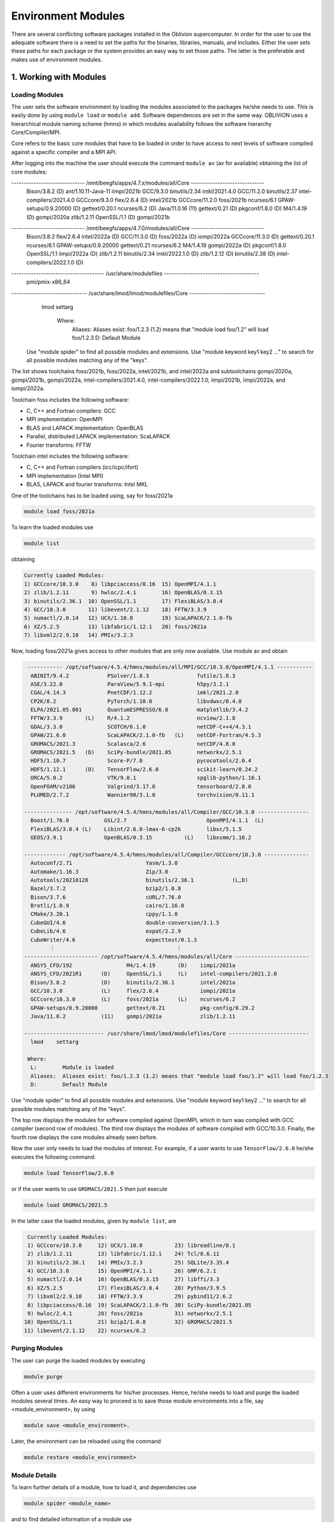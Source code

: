Environment Modules
===================

There are several conflicting software packages installed in the Oblivion supercomputer. In order for the user to use the adequate software there is a need to set the paths for the binaries, libraries, manuals, and includes. Either the user sets these paths for each package or the system provides an easy way to set those paths. The latter is the preferable and makes use of environment modules. 


1. Working with Modules
-----------------------

Loading Modules
~~~~~~~~~~~~~~~

The user sets the software environment by loading the modules associated to the packages he/she needs to use. This is easily done by using ``module load`` or ``module add``. Software dependences are set in the same way. OBLIVION uses a hierarchical module naming scheme (hmns) in which modules availability follows the software hierarchy Core/Compiler/MPI.

Core refers to the basic core modules that have to be loaded in order to have access to next levels of software compiled against a specific compiler and a MPI API.

After logging into the machine the user should execute the command ``module av`` (av for available) obtaining the list of core modules:

.. code-block:: julia

------------------------------ /mnt/beegfs/apps/4.7.x/modules/all/Core ------------------------------
   Bison/3.8.2           (D)     ant/1.10.11-Java-11        iimpi/2021b
   GCC/9.3.0                     binutils/2.34              imkl/2021.4.0
   GCC/11.2.0                    binutils/2.37              intel-compilers/2021.4.0
   GCCcore/9.3.0                 flex/2.6.4          (D)    intel/2021b
   GCCcore/11.2.0                foss/2021b                 ncurses/6.1
   GPAW-setups/0.9.20000 (D)     gettext/0.20.1             ncurses/6.2              (D)
   Java/11.0.16          (11)    gettext/0.21        (D)    pkgconf/1.8.0            (D)
   M4/1.4.19             (D)     gompi/2020a                zlib/1.2.11
   OpenSSL/1.1           (D)     gompi/2021b

------------------------------ /mnt/beegfs/apps/4.7.0/modules/all/Core ------------------------------
   Bison/3.8.2                  flex/2.6.4                      intel/2022a   (D)
   GCC/11.3.0            (D)    foss/2022a               (D)    iompi/2022a
   GCCcore/11.3.0        (D)    gettext/0.20.1                  ncurses/6.1
   GPAW-setups/0.9.20000        gettext/0.21                    ncurses/6.2
   M4/1.4.19                    gompi/2022a              (D)    pkgconf/1.8.0
   OpenSSL/1.1                  iimpi/2022a              (D)    zlib/1.2.11
   binutils/2.34                imkl/2022.1.0            (D)    zlib/1.2.12   (D)
   binutils/2.38         (D)    intel-compilers/2022.1.0 (D)

-------------------------------------- /usr/share/modulefiles ---------------------------------------
   pmi/pmix-x86_64

------------------------------- /usr/share/lmod/lmod/modulefiles/Core -------------------------------
   lmod    settarg

    Where:
     Aliases:  Aliases exist: foo/1.2.3 (1.2) means that "module load foo/1.2" will load foo/1.2.3
     D:        Default Module

  Use "module spider" to find all possible modules and extensions.
  Use "module keyword key1 key2 ..." to search for all possible modules matching any of the "keys".


The list shows toolchains foss/2021b, foss/2022a, intel/2021b, and intel/2022a and subtoolchains gompi/2020a, gompi/2021b, gompi/2022a, intel-compilers/2021.4.0, intel-compilers/2022.1.0, iimpi/2021b, iimpi/2022a, and iompi/2022a.

Toolchain foss includes the following software:

- C, C++ and Fortran compilers: GCC
- MPI implementation: OpenMPI
- BLAS and LAPACK implementation: OpenBLAS
- Parallel, distributed LAPACK implementation: ScaLAPACK
- Fourier transforms: FFTW

Toolchain intel includes the following software:

- C, C++ and Fortran compilers (icc/icpc/ifort)
- MPI implementation (Intel MPI)
- BLAS, LAPACK and fourier transforms: Intel MKL

One of the toolchains has to be loaded using, say for foss/2021a

.. code-block:: julia

  module load foss/2021a

To learn the loaded modules use

.. code-block:: julia

  module list

obtaining

.. code-block:: julia

  Currently Loaded Modules:
  1) GCCcore/10.3.0    8) libpciaccess/0.16  15) OpenMPI/4.1.1
  2) zlib/1.2.11       9) hwloc/2.4.1        16) OpenBLAS/0.3.15
  3) binutils/2.36.1  10) OpenSSL/1.1        17) FlexiBLAS/3.0.4
  4) GCC/10.3.0       11) libevent/2.1.12    18) FFTW/3.3.9
  5) numactl/2.0.14   12) UCX/1.10.0         19) ScaLAPACK/2.1.0-fb
  6) XZ/5.2.5         13) libfabric/1.12.1   20) foss/2021a
  7) libxml2/2.9.10   14) PMIx/3.2.3

Now, loading foss/2021a gives access to other modules that are only now available. Use module av and obtain

.. code-block:: julia

  ----------- /opt/software/4.5.4/hmns/modules/all/MPI/GCC/10.3.0/OpenMPI/4.1.1 -----------
   ABINIT/9.4.2            PSolver/1.8.3               futile/1.8.3
   ASE/3.22.0              ParaView/5.9.1-mpi          h5py/3.2.1
   CGAL/4.14.3             PnetCDF/1.12.2              imkl/2021.2.0
   CP2K/8.2                PyTorch/1.10.0              libvdwxc/0.4.0
   ELPA/2021.05.001        QuantumESPRESSO/6.8         matplotlib/3.4.2
   FFTW/3.3.9       (L)    R/4.1.2                     ncview/2.1.8
   GDAL/3.3.0              SCOTCH/6.1.0                netCDF-C++4/4.3.1
   GPAW/21.6.0             ScaLAPACK/2.1.0-fb   (L)    netCDF-Fortran/4.5.3
   GROMACS/2021.3          Scalasca/2.6                netCDF/4.8.0
   GROMACS/2021.5   (D)    SciPy-bundle/2021.05        networkx/2.5.1
   HDF5/1.10.7             Score-P/7.0                 pycocotools/2.0.4
   HDF5/1.12.1      (D)    TensorFlow/2.6.0            scikit-learn/0.24.2
   ORCA/5.0.2              VTK/9.0.1                   spglib-python/1.16.1
   OpenFOAM/v2106          Valgrind/3.17.0             tensorboard/2.8.0
   PLUMED/2.7.2            Wannier90/3.1.0             torchvision/0.11.1

 --------------- /opt/software/4.5.4/hmns/modules/all/Compiler/GCC/10.3.0 ----------------
   Boost/1.76.0           GSL/2.7                         OpenMPI/4.1.1  (L)
   FlexiBLAS/3.0.4 (L)    Libint/2.6.0-lmax-6-cp2k        libxc/5.1.5
   GEOS/3.9.1             OpenBLAS/0.3.15          (L)    libxsmm/1.16.2

 ------------- /opt/software/4.5.4/hmns/modules/all/Compiler/GCCcore/10.3.0 --------------
   Autoconf/2.71                       Yasm/1.3.0
   Automake/1.16.3                     Zip/3.0
   Autotools/20210128                  binutils/2.36.1            (L,D)
   Bazel/3.7.2                         bzip2/1.0.8
   Bison/3.7.6                         cURL/7.76.0
   Brotli/1.0.9                        cairo/1.16.0
   CMake/3.20.1                        cppy/1.1.0
   CubeGUI/4.6                         double-conversion/3.1.5
   CubeLib/4.6                         expat/2.2.9
   CubeWriter/4.6                      expecttest/0.1.3
         ⋮                                      ⋮
 ----------------------- /opt/software/4.5.4/hmns/modules/all/Core -----------------------
   ANSYS_CFD/192                 M4/1.4.19       (D)    iimpi/2021a
   ANSYS_CFD/2021R1      (D)     OpenSSL/1.1     (L)    intel-compilers/2021.2.0
   Bison/3.8.2           (D)     binutils/2.36.1        intel/2021a
   GCC/10.3.0            (L)     flex/2.6.4             iompi/2021a
   GCCcore/10.3.0        (L)     foss/2021a      (L)    ncurses/6.2
   GPAW-setups/0.9.20000         gettext/0.21           pkg-config/0.29.2
   Java/11.0.2           (11)    gompi/2021a            zlib/1.2.11

 ------------------------- /usr/share/lmod/lmod/modulefiles/Core -------------------------
   lmod    settarg

  Where:
   L:        Module is loaded
   Aliases:  Aliases exist: foo/1.2.3 (1.2) means that "module load foo/1.2" will load foo/1.2.3
   D:        Default Module

Use "module spider" to find all possible modules and extensions.
Use "module keyword key1 key2 ..." to search for all possible modules matching any of the "keys".


The top row displays the modules for software compiled against OpenMPI, which in turn was compiled with GCC compiler (second row of modules). The third row displays the modules of software compiled with GCC/10.3.0. Finally, the fourth row displays the core modules already seen before.

Now the user only needs to load the modules of interest. For example, if a user wants to use ``TensorFlow/2.6.0`` he/she executes the following command:

.. code-block:: julia

  module load TensorFlow/2.6.0

or if the user wants to use ``GROMACS/2021.5`` then just execute

.. code-block:: julia

  module load GROMACS/2021.5

In the latter case the loaded modules, given by ``module list``, are

.. code-block:: julia

  Currently Loaded Modules:
  1) GCCcore/10.3.0     12) UCX/1.10.0          23) libreadline/8.1
  2) zlib/1.2.11        13) libfabric/1.12.1    24) Tcl/8.6.11
  3) binutils/2.36.1    14) PMIx/3.2.3          25) SQLite/3.35.4
  4) GCC/10.3.0         15) OpenMPI/4.1.1       26) GMP/6.2.1
  5) numactl/2.0.14     16) OpenBLAS/0.3.15     27) libffi/3.3
  6) XZ/5.2.5           17) FlexiBLAS/3.0.4     28) Python/3.9.5
  7) libxml2/2.9.10     18) FFTW/3.3.9          29) pybind11/2.6.2
  8) libpciaccess/0.16  19) ScaLAPACK/2.1.0-fb  30) SciPy-bundle/2021.05
  9) hwloc/2.4.1        20) foss/2021a          31) networkx/2.5.1
 10) OpenSSL/1.1        21) bzip2/1.0.8         32) GROMACS/2021.5
 11) libevent/2.1.12    22) ncurses/6.2


Purging Modules
~~~~~~~~~~~~~~~

The user can purge the loaded modules by executing 

.. code-block:: julia
  
  module purge
  
Often a user uses different environments for his/her processes. Hence, he/she needs to load and purge the loaded modules several times. An easy way to proceed is to save those module environments into a file, say <module_environment>, by using 

.. code-block:: julia

  module save <module_environment>. 
  
Later, the environment can be reloaded using the command 

.. code-block:: julia

  module restore <module_environment>

Module Details
~~~~~~~~~~~~~~

To learn further details of a module, how to load it, and dependencies use 

.. code-block:: julia

  module spider <module_name>

and to find detailed information of a module use

.. code-block:: julia

  module spider <module_name/version>
  
e.g., ``intel/2021a``

.. code-block:: julia

   $ module spider intel/2021a

   -----------------------------------------------------------------------------------------------
   intel: intel/2021a
   -----------------------------------------------------------------------------------------------
    Description:
      Compiler toolchain including Intel compilers, Intel MPI and Intel Math Kernel Library (MKL).

    This module can be loaded directly: module load intel/2021a

    Help:
      
      Description
      ===========
      Compiler toolchain including Intel compilers, Intel MPI and Intel Math Kernel Library (MKL).
      
      More information
      ================
       - Homepage: https://easybuild.readthedocs.io/en/master/Common-toolchains.html#intel-toolchain

 
2. List of Commonly Used commands
---------------------------------

.. list-table::

  * - **Command**	
    - **Function**
  * - module avail	
    - Displays the list of available modules in the machine
  * - module list	
    - Displays the modules that are currently loaded
  * - module add [module_name]	
    - Loads the module [module_name]
  * - module unload [module_name]	
    - Unloads the module [module_name]
  * - module purge	
    - Clears all modules in your environment
  * - module save [name_of_file]	
    - Saves a module environment in the file [name_file] for later use
  * - module restore [name_of_file]	
    - Loads a module environment saved in file [name_file]
  * - module savelist	
    - Displays the list of saved modules environment


3. Available Modules
--------------------

To list all the available modules the user can use the command ``module spider`` obtaining

.. code-block:: julia

  ABINIT: ABINIT/9.4.2, ABINIT/9.6.2
    ABINIT is a package whose main program allows one to find the total energy, charge density and electronic structure of systems made of electrons and nuclei (molecules and periodic solids) within Density
    Functional Theory (DFT), using pseudopotentials and a planewave or wavelet basis.

  ANSYS_CFD: ANSYS_CFD/192, ANSYS_CFD/2021R1
    ANSYS computational fluid dynamics (CFD) simulation software allows you to predict, with confidence, the impact of fluid flows on your product throughout design and manufacturing as well as during end
    use. ANSYS renowned CFD analysis tools include the widely used and well-validated ANSYS Fluent and ANSYS CFX.

  ASE: ASE/3.22.0
    ASE is a python package providing an open source Atomic Simulation Environment in the Python scripting language. From version 3.20.1 we also include the ase-ext package, it contains optional
    reimplementations in C of functions in ASE. ASE uses it automatically when installed.

  Autoconf: Autoconf/2.71
    Autoconf is an extensible package of M4 macros that produce shell scripts to automatically configure software source code packages. These scripts can adapt the packages to many kinds of UNIX-like systems
    without manual user intervention. Autoconf creates a configuration script for a package from a template file that lists the operating system features that the package can use, in the form of M4 macro
    calls.

  Automake: Automake/1.16.3
    Automake: GNU Standards-compliant Makefile generator

  Autotools: Autotools/20210128
    This bundle collect the standard GNU build tools: Autoconf, Automake and libtool 

  Bazel: Bazel/3.7.2
    Bazel is a build tool that builds code quickly and reliably. It is used to build the majority of Google's software.

  Bison: Bison/3.7.6, Bison/3.8.2
    Bison is a general-purpose parser generator that converts an annotated context-free grammar into a deterministic LR or generalized LR (GLR) parser employing LALR(1) parser tables.

  Boost: Boost/1.76.0
    Boost provides free peer-reviewed portable C++ source libraries.

  Brotli: Brotli/1.0.9
    Brotli is a generic-purpose lossless compression algorithm that compresses data using a combination of a modern variant of the LZ77 algorithm, Huffman coding and 2nd order context modeling, with a
    compression ratio comparable to the best currently available general-purpose compression methods. It is similar in speed with deflate but offers more dense compression. The specification of the Brotli
    Compressed Data Format is defined in RFC 7932.

  CGAL: CGAL/4.14.3
    The goal of the CGAL Open Source Project is to provide easy access to efficient and reliable geometric algorithms in the form of a C++ library.

  CLEASE: CLEASE/0.10.6
    CLuster Expansion in Atomic Simulation Environment (CLEASE) is a package that automates the cumbersome setup and construction procedure of cluster expansion (CE). It provides a comprehensive list of tools
    for specifying parameters for CE, generating training structures, fitting effective cluster interaction (ECI) values and running Monte Carlo simulations.

  CMake: CMake/3.20.1
    CMake, the cross-platform, open-source build system. CMake is a family of tools designed to build, test and package software. 

  CP2K: CP2K/8.2
    CP2K is a freely available (GPL) program, written in Fortran 95, to perform atomistic and molecular simulations of solid state, liquid, molecular and biological systems. It provides a general framework
    for different methods such as e.g. density functional theory (DFT) using a mixed Gaussian and plane waves approach (GPW), and classical pair and many-body potentials. 

  CubeGUI: CubeGUI/4.6
    Cube, which is used as performance report explorer for Scalasca and Score-P, is a generic tool for displaying a multi-dimensional performance space consisting of the dimensions (i) performance metric,
    (ii) call path, and (iii) system resource. Each dimension can be represented as a tree, where non-leaf nodes of the tree can be collapsed or expanded to achieve the desired level of granularity. This
    module provides the Cube graphical report explorer. 

  CubeLib: CubeLib/4.6
    Cube, which is used as performance report explorer for Scalasca and Score-P, is a generic tool for displaying a multi-dimensional performance space consisting of the dimensions (i) performance metric,
    (ii) call path, and (iii) system resource. Each dimension can be represented as a tree, where non-leaf nodes of the tree can be collapsed or expanded to achieve the desired level of granularity. This
    module provides the Cube general purpose C++ library component and command-line tools. 

  CubeWriter: CubeWriter/4.6
    Cube, which is used as performance report explorer for Scalasca and Score-P, is a generic tool for displaying a multi-dimensional performance space consisting of the dimensions (i) performance metric,
    (ii) call path, and (iii) system resource. Each dimension can be represented as a tree, where non-leaf nodes of the tree can be collapsed or expanded to achieve the desired level of granularity. This
    module provides the Cube high-performance C writer library component. 

  DB: DB/18.1.40
    Berkeley DB enables the development of custom data management solutions, without the overhead traditionally associated with such custom projects.

  DBus: DBus/1.13.18
    D-Bus is a message bus system, a simple way for applications to talk to one another. In addition to interprocess communication, D-Bus helps coordinate process lifecycle; it makes it simple and reliable to
    code a "single instance" application or daemon, and to launch applications and daemons on demand when their services are needed. 

  DFTB+: DFTB+/21.1
    DFTB+ is a fast and efficient versatile quantum mechanical simulation package. It is based on the Density Functional Tight Binding (DFTB) method, containing almost all of the useful extensions which have
    been developed for the DFTB framework so far. Using DFTB+ you can carry out quantum mechanical simulations like with ab-initio density functional theory based packages, but in an approximate way gaining
    typically around two order of magnitude in speed.

  DIRAC: DIRAC/22.0
    DIRAC: Program for Atomic and Molecular Direct Iterative Relativistic All-electron Calculations

  Doxygen: Doxygen/1.9.1
    Doxygen is a documentation system for C++, C, Java, Objective-C, Python, IDL (Corba and Microsoft flavors), Fortran, VHDL, PHP, C#, and to some extent D. 

  ELPA: ELPA/2021.05.001
    Eigenvalue SoLvers for Petaflop-Applications .

  ELSI: ELSI/2.7.1-PEXSI
    ELSI provides and enhances scalable, open-source software library solutions for electronic structure calculations in materials science, condensed matter physics, chemistry, and many other fields. ELSI
    focuses on methods that solve or circumvent eigenvalue problems in electronic structure theory. The ELSI infrastructure should also be useful for other challenging eigenvalue problems. 

  Eigen: Eigen/3.3.9
    Eigen is a C++ template library for linear algebra: matrices, vectors, numerical solvers, and related algorithms.

  FFTW: FFTW/3.3.9
    FFTW is a C subroutine library for computing the discrete Fourier transform (DFT) in one or more dimensions, of arbitrary input size, and of both real and complex data.

  FFmpeg: FFmpeg/4.3.2
    A complete, cross-platform solution to record, convert and stream audio and video.

  FLAC: FLAC/1.3.3
    FLAC stands for Free Lossless Audio Codec, an audio format similar to MP3, but lossless, meaning that audio is compressed in FLAC without any loss in quality.

  Flask: Flask/1.1.4
    Flask is a lightweight WSGI web application framework. It is designed to make getting started quick and easy, with the ability to scale up to complex applications. This module includes the Flask
    extensions: Flask-Cors

  FlexiBLAS: FlexiBLAS/3.0.4
    FlexiBLAS is a wrapper library that enables the exchange of the BLAS and LAPACK implementation used by a program without recompiling or relinking it.

  FriBidi: FriBidi/1.0.10
    The Free Implementation of the Unicode Bidirectional Algorithm. 

  GCC: GCC/10.3.0
    The GNU Compiler Collection includes front ends for C, C++, Objective-C, Fortran, Java, and Ada, as well as libraries for these languages (libstdc++, libgcj,...).

  GCCcore: GCCcore/10.3.0
    The GNU Compiler Collection includes front ends for C, C++, Objective-C, Fortran, Java, and Ada, as well as libraries for these languages (libstdc++, libgcj,...).

  GDAL: GDAL/3.3.0
    GDAL is a translator library for raster geospatial data formats that is released under an X/MIT style Open Source license by the Open Source Geospatial Foundation. As a library, it presents a single
    abstract data model to the calling application for all supported formats. It also comes with a variety of useful commandline utilities for data translation and processing.

  GEOS: GEOS/3.9.1
    GEOS (Geometry Engine - Open Source) is a C++ port of the Java Topology Suite (JTS)

  GLPK: GLPK/5.0
    The GLPK (GNU Linear Programming Kit) package is intended for solving large-scale linear programming (LP), mixed integer programming (MIP), and other related problems. It is a set of routines written in
    ANSI C and organized in the form of a callable library.

  GLib: GLib/2.68.2
    GLib is one of the base libraries of the GTK+ project

  GMP: GMP/6.2.1
    GMP is a free library for arbitrary precision arithmetic, operating on signed integers, rational numbers, and floating point numbers. 

  GObject-Introspection: GObject-Introspection/1.68.0
    GObject introspection is a middleware layer between C libraries (using GObject) and language bindings. The C library can be scanned at compile time and generate a metadata file, in addition to the actual
    native C library. Then at runtime, language bindings can read this metadata and automatically provide bindings to call into the C library.

  GPAW: GPAW/21.6.0
    GPAW is a density-functional theory (DFT) Python code based on the projector-augmented wave (PAW) method and the atomic simulation environment (ASE). It uses real-space uniform grids and multigrid methods
    or atom-centered basis-functions.

  GPAW-setups: GPAW-setups/0.9.20000
    PAW setup for the GPAW Density Functional Theory package. Users can install setups manually using 'gpaw install-data' or use setups from this package. The versions of GPAW and GPAW-setups can be
    intermixed.

  GROMACS: GROMACS/2021.3, GROMACS/2021.5
    GROMACS is a versatile package to perform molecular dynamics, i.e. simulate the Newtonian equations of motion for systems with hundreds to millions of particles. This is a CPU only build, containing both
    MPI and threadMPI builds for both single and double precision. It also contains the gmxapi extension for the single precision MPI build. 

  GSL: GSL/2.7
    The GNU Scientific Library (GSL) is a numerical library for C and C++ programmers. The library provides a wide range of mathematical routines such as random number generators, special functions and
    least-squares fitting.

  Ghostscript: Ghostscript/9.54.0
    Ghostscript is a versatile processor for PostScript data with the ability to render PostScript to different targets. It used to be part of the cups printing stack, but is no longer used for that.

  GlobalArrays: GlobalArrays/5.8
    Global Arrays (GA) is a Partitioned Global Address Space (PGAS) programming model

  HDF: HDF/4.2.15
    HDF (also known as HDF4) is a library and multi-object file format for storing and managing data between machines. 

  HDF5: HDF5/1.10.7, HDF5/1.12.1
    HDF5 is a data model, library, and file format for storing and managing data. It supports an unlimited variety of datatypes, and is designed for flexible and efficient I/O and for high volume and complex
    data.

  HarfBuzz: HarfBuzz/2.8.1
    HarfBuzz is an OpenType text shaping engine.

  ICU: ICU/69.1
    ICU is a mature, widely used set of C/C++ and Java libraries providing Unicode and Globalization support for software applications.

  ImageMagick: ImageMagick/7.0.11-14
    ImageMagick is a software suite to create, edit, compose, or convert bitmap images

  JasPer: JasPer/2.0.28
    The JasPer Project is an open-source initiative to provide a free software-based reference implementation of the codec specified in the JPEG-2000 Part-1 standard. 

  Java: Java/11.0.2
    Java Platform, Standard Edition (Java SE) lets you develop and deploy Java applications on desktops and servers.

  JsonCpp: JsonCpp/1.9.4
    JsonCpp is a C++ library that allows manipulating JSON values, including serialization and deserialization to and from strings. It can also preserve existing comment in unserialization/serialization
    steps, making it a convenient format to store user input files. 

  LAME: LAME/3.100
    LAME is a high quality MPEG Audio Layer III (MP3) encoder licensed under the LGPL.

  LLVM: LLVM/11.1.0
    The LLVM Core libraries provide a modern source- and target-independent optimizer, along with code generation support for many popular CPUs (as well as some less common ones!) These libraries are built
    around a well specified code representation known as the LLVM intermediate representation ("LLVM IR"). The LLVM Core libraries are well documented, and it is particularly easy to invent your own language
    (or port an existing compiler) to use LLVM as an optimizer and code generator.

  LMDB: LMDB/0.9.28
    LMDB is a fast, memory-efficient database. With memory-mapped files, it has the read performance of a pure in-memory database while retaining the persistence of standard disk-based databases.

  LibTIFF: LibTIFF/4.2.0
    tiff: Library and tools for reading and writing TIFF data files

  Libint: Libint/2.6.0-lmax-6-cp2k
    Libint library is used to evaluate the traditional (electron repulsion) and certain novel two-body matrix elements (integrals) over Cartesian Gaussian functions used in modern atomic and molecular theory.

  LittleCMS: LittleCMS/2.12
    Little CMS intends to be an OPEN SOURCE small-footprint color management engine, with special focus on accuracy and performance. 

  Lua: Lua/5.4.3
    Lua is a powerful, fast, lightweight, embeddable scripting language. Lua combines simple procedural syntax with powerful data description constructs based on associative arrays and extensible semantics.
    Lua is dynamically typed, runs by interpreting bytecode for a register-based virtual machine, and has automatic memory management with incremental garbage collection, making it ideal for configuration,
    scripting, and rapid prototyping.

  M4: M4/1.4.18, M4/1.4.19
    GNU M4 is an implementation of the traditional Unix macro processor. It is mostly SVR4 compatible although it has some extensions (for example, handling more than 9 positional parameters to macros). GNU
    M4 also has built-in functions for including files, running shell commands, doing arithmetic, etc.

  METIS: METIS/5.1.0
    METIS is a set of serial programs for partitioning graphs, partitioning finite element meshes, and producing fill reducing orderings for sparse matrices. The algorithms implemented in METIS are based on
    the multilevel recursive-bisection, multilevel k-way, and multi-constraint partitioning schemes. 

  MPFR: MPFR/4.1.0
    The MPFR library is a C library for multiple-precision floating-point computations with correct rounding. 

  Mako: Mako/1.1.4
    A super-fast templating language that borrows the best ideas from the existing templating languages

  Mesa: Mesa/21.1.1
    Mesa is an open-source implementation of the OpenGL specification - a system for rendering interactive 3D graphics.

  Meson: Meson/0.58.0
    Meson is a cross-platform build system designed to be both as fast and as user friendly as possible.

  NASM: NASM/2.15.05
    NASM: General-purpose x86 assembler

  NLopt: NLopt/2.7.0
    NLopt is a free/open-source library for nonlinear optimization, providing a common interface for a number of different free optimization routines available online as well as original implementations of
    various other algorithms. 

  NSPR: NSPR/4.30
    Netscape Portable Runtime (NSPR) provides a platform-neutral API for system level and libc-like functions.

  NSS: NSS/3.65
    Network Security Services (NSS) is a set of libraries designed to support cross-platform development of security-enabled client and server applications.

  NTPoly: NTPoly/2.7.0
    is a massively parallel library for computing the functions of sparse, symmetric matrices based on polynomial expansions. For sufficiently sparse matrices, most of the matrix functions in NTPoly can be
    computed in linear time.

  NWChem: NWChem/7.0.2
    NWChem aims to provide its users with computational chemistry tools that are scalable both in their ability to treat large scientific computational chemistry problems efficiently, and in their use of
    available parallel computing resources from high-performance parallel supercomputers to conventional workstation clusters. NWChem software can handle: biomolecules, nanostructures, and solid-state; from
    quantum to classical, and all combinations; Gaussian basis functions or plane-waves; scaling from one to thousands of processors; properties and relativity.

  Ninja: Ninja/1.10.2
    Ninja is a small build system with a focus on speed.

  OPARI2: OPARI2/2.0.6
    OPARI2, the successor of Forschungszentrum Juelich's OPARI, is a source-to-source instrumentation tool for OpenMP and hybrid codes. It surrounds OpenMP directives and runtime library calls with calls to
    the POMP2 measurement interface. 

  ORCA: ORCA/5.0.2
    ORCA is a flexible, efficient and easy-to-use general purpose tool for quantum chemistry with specific emphasis on spectroscopic properties of open-shell molecules. It features a wide variety of standard
    quantum chemical methods ranging from semiempirical methods to DFT to single- and multireference correlated ab initio methods. It can also treat environmental and relativistic effects.

  OTF2: OTF2/2.3
    The Open Trace Format 2 is a highly scalable, memory efficient event trace data format plus support library. It is the new standard trace format for Scalasca, Vampir, and TAU and is open for other tools. 

  OpenBLAS: OpenBLAS/0.3.15
    OpenBLAS is an optimized BLAS library based on GotoBLAS2 1.13 BSD version.

  OpenFOAM: OpenFOAM/v2106
    OpenFOAM is a free, open source CFD software package. OpenFOAM has an extensive range of features to solve anything from complex fluid flows involving chemical reactions, turbulence and heat transfer, to
    solid dynamics and electromagnetics.

  OpenMPI: OpenMPI/4.1.1
    The Open MPI Project is an open source MPI-3 implementation.

  OpenSSL: OpenSSL/1.1
    The OpenSSL Project is a collaborative effort to develop a robust, commercial-grade, full-featured, and Open Source toolchain implementing the Secure Sockets Layer (SSL v2/v3) and Transport Layer Security
    (TLS v1) protocols as well as a full-strength general purpose cryptography library. 

  PAPI: PAPI/6.0.0.1
    PAPI provides the tool designer and application engineer with a consistent interface and methodology for use of the performance counter hardware found in most major microprocessors. PAPI enables software
    engineers to see, in near real time, the relation between software performance and processor events. In addition Component PAPI provides access to a collection of components that expose performance
    measurement opportunites across the hardware and software stack. 

  PCRE: PCRE/8.44
    The PCRE library is a set of functions that implement regular expression pattern matching using the same syntax and semantics as Perl 5. 

  PCRE2: PCRE2/10.36
    The PCRE library is a set of functions that implement regular expression pattern matching using the same syntax and semantics as Perl 5. 

  PDT: PDT/3.25.1
    Program Database Toolkit (PDT) is a framework for analyzing source code written in several programming languages and for making rich program knowledge accessible to developers of static and dynamic
    analysis tools. PDT implements a standard program representation, the program database (PDB), that can be accessed in a uniform way through a class library supporting common PDB operations. 

  PLUMED: PLUMED/2.7.2
    PLUMED is an open source library for free energy calculations in molecular systems which works together with some of the most popular molecular dynamics engines. Free energy calculations can be performed
    as a function of many order parameters with a particular focus on biological problems, using state of the art methods such as metadynamics, umbrella sampling and Jarzynski-equation based steered MD. The
    software, written in C++, can be easily interfaced with both fortran and C/C++ codes. 

  PMIx: PMIx/3.2.3
    Process Management for Exascale Environments PMI Exascale (PMIx) represents an attempt to provide an extended version of the PMI standard specifically designed to support clusters up to and including
    exascale sizes. The overall objective of the project is not to branch the existing pseudo-standard definitions - in fact, PMIx fully supports both of the existing PMI-1 and PMI-2 APIs - but rather to (a)
    augment and extend those APIs to eliminate some current restrictions that impact scalability, and (b) provide a reference implementation of the PMI-server that demonstrates the desired level of
    scalability. 

  PROJ: PROJ/8.0.1
    Program proj is a standard Unix filter function which converts geographic longitude and latitude coordinates into cartesian coordinates

  PSolver: PSolver/1.8.3
    Interpolating scaling function Poisson Solver Library 

  Pango: Pango/1.48.5
    Pango is a library for laying out and rendering of text, with an emphasis on internationalization. Pango can be used anywhere that text layout is needed, though most of the work on Pango so far has been
    done in the context of the GTK+ widget toolkit. Pango forms the core of text and font handling for GTK+-2.x.

  ParaView: ParaView/5.9.1-mpi
    ParaView is a scientific parallel visualizer.

  Perl: Perl/5.32.1-minimal, Perl/5.32.1
    Larry Wall's Practical Extraction and Report Language This is a minimal build without any modules. Should only be used for build dependencies. 

  Pillow: Pillow/8.2.0
    Pillow is the 'friendly PIL fork' by Alex Clark and Contributors. PIL is the Python Imaging Library by Fredrik Lundh and Contributors.

  Pillow-SIMD: Pillow-SIMD/8.2.0
    Pillow is the 'friendly PIL fork' by Alex Clark and Contributors. PIL is the Python Imaging Library by Fredrik Lundh and Contributors.

  PnetCDF: PnetCDF/1.12.2
    Parallel netCDF: A Parallel I/O Library for NetCDF File Access

  PyTorch: PyTorch/1.10.0
    Tensors and Dynamic neural networks in Python with strong GPU acceleration. PyTorch is a deep learning framework that puts Python first.

  PyYAML: PyYAML/5.4.1
    PyYAML is a YAML parser and emitter for the Python programming language.

  Python: Python/2.7.18-bare, Python/3.9.5-bare, Python/3.9.5
    Python is a programming language that lets you work more quickly and integrate your systems more effectively.

  Qhull: Qhull/2020.2
    Qhull computes the convex hull, Delaunay triangulation, Voronoi diagram, halfspace intersection about a point, furthest-site Delaunay triangulation, and furthest-site Voronoi diagram. The source code runs
    in 2-d, 3-d, 4-d, and higher dimensions. Qhull implements the Quickhull algorithm for computing the convex hull. 

  Qt5: Qt5/5.15.2
    Qt is a comprehensive cross-platform C++ application framework.

  QuantumESPRESSO: QuantumESPRESSO/6.8
    Quantum ESPRESSO is an integrated suite of computer codes for electronic-structure calculations and materials modeling at the nanoscale. It is based on density-functional theory, plane waves, and
    pseudopotentials (both norm-conserving and ultrasoft). 

  R: R/4.1.2
    R is a free software environment for statistical computing and graphics.

  Rust: Rust/1.52.1
    Rust is a systems programming language that runs blazingly fast, prevents segfaults, and guarantees thread safety.

  SCOTCH: SCOTCH/6.1.0
    Software package and libraries for sequential and parallel graph partitioning, static mapping, and sparse matrix block ordering, and sequential mesh and hypergraph partitioning.

  SIONlib: SIONlib/1.7.6-tools
    SIONlib is a scalable I/O library for parallel access to task-local files. The library not only supports writing and reading binary data to or from several thousands of processors into a single or a small
    number of physical files, but also provides global open and close functions to access SIONlib files in parallel. This package provides a stripped-down installation of SIONlib for use with performance
    tools (e.g., Score-P), with renamed symbols to avoid conflicts when an application using SIONlib itself is linked against a tool requiring a different SIONlib version. 

  SQLite: SQLite/3.35.4
    SQLite: SQL Database Engine in a C Library

  ScaLAPACK: ScaLAPACK/2.1.0-fb
    The ScaLAPACK (or Scalable LAPACK) library includes a subset of LAPACK routines redesigned for distributed memory MIMD parallel computers.

  Scalasca: Scalasca/2.6
    Scalasca is a software tool that supports the performance optimization of parallel programs by measuring and analyzing their runtime behavior. The analysis identifies potential performance bottlenecks --
    in particular those concerning communication and synchronization -- and offers guidance in exploring their causes. 

  SciPy-bundle: SciPy-bundle/2021.05
    Bundle of Python packages for scientific software

  Score-P: Score-P/7.0
    The Score-P measurement infrastructure is a highly scalable and easy-to-use tool suite for profiling, event tracing, and online analysis of HPC applications. 

  Szip: Szip/2.1.1
    Szip compression software, providing lossless compression of scientific data 

  Tcl: Tcl/8.6.11
    Tcl (Tool Command Language) is a very powerful but easy to learn dynamic programming language, suitable for a very wide range of uses, including web and desktop applications, networking, administration,
    testing and many more. 

  TensorFlow: TensorFlow/2.6.0
    An open-source software library for Machine Intelligence

  Tk: Tk/8.6.11
    Tk is an open source, cross-platform widget toolchain that provides a library of basic elements for building a graphical user interface (GUI) in many different programming languages.

  Tkinter: Tkinter/3.9.5
    Tkinter module, built with the Python buildsystem

  UCX: UCX/1.10.0
    Unified Communication X An open-source production grade communication framework for data centric and high-performance applications 

  UDUNITS: UDUNITS/2.2.28
    UDUNITS supports conversion of unit specifications between formatted and binary forms, arithmetic manipulation of units, and conversion of values between compatible scales of measurement.

  UnZip: UnZip/6.0
    UnZip is an extraction utility for archives compressed in .zip format (also called "zipfiles"). Although highly compatible both with PKWARE's PKZIP and PKUNZIP utilities for MS-DOS and with Info-ZIP's own
    Zip program, our primary objectives have been portability and non-MSDOS functionality.

  VTK: VTK/9.0.1
    The Visualization Toolkit (VTK) is an open-source, freely available software system for 3D computer graphics, image processing and visualization. VTK consists of a C++ class library and several
    interpreted interface layers including Tcl/Tk, Java, and Python. VTK supports a wide variety of visualization algorithms including: scalar, vector, tensor, texture, and volumetric methods; and advanced
    modeling techniques such as: implicit modeling, polygon reduction, mesh smoothing, cutting, contouring, and Delaunay triangulation.

  Valgrind: Valgrind/3.17.0
    Valgrind: Debugging and profiling tools

  Wannier90: Wannier90/3.1.0
    A tool for obtaining maximally-localised Wannier functions

  X11: X11/20210518
    The X Window System (X11) is a windowing system for bitmap displays

  XZ: XZ/5.2.5
    xz: XZ utilities

  Xvfb: Xvfb/1.20.11
    Xvfb is an X server that can run on machines with no display hardware and no physical input devices. It emulates a dumb framebuffer using virtual memory.

  Yasm: Yasm/1.3.0
    Yasm: Complete rewrite of the NASM assembler with BSD license

  Zip: Zip/3.0
    Zip is a compression and file packaging/archive utility. Although highly compatible both with PKWARE's PKZIP and PKUNZIP utilities for MS-DOS and with Info-ZIP's own UnZip, our primary objectives have
    been portability and other-than-MSDOS functionality

  binutils: binutils/2.36.1
    binutils: GNU binary utilities

  bio/GROMACS: bio/GROMACS/2020.4-foss-2020a-Python-3.8.2
    GROMACS is a versatile package to perform molecular dynamics, i.e. simulate the Newtonian equations of motion for systems with hundreds to millions of particles. This is a CPU only build, containing both
    MPI and threadMPI builds for both single and double precision. It also contains the gmxapi extension for the single precision MPI build. 

  bzip2: bzip2/1.0.8
    bzip2 is a freely available, patent free, high-quality data compressor. It typically compresses files to within 10% to 15% of the best available techniques (the PPM family of statistical compressors),
    whilst being around twice as fast at compression and six times faster at decompression. 

  cURL: cURL/7.76.0
    libcurl is a free and easy-to-use client-side URL transfer library, supporting DICT, FILE, FTP, FTPS, Gopher, HTTP, HTTPS, IMAP, IMAPS, LDAP, LDAPS, POP3, POP3S, RTMP, RTSP, SCP, SFTP, SMTP, SMTPS, Telnet
    and TFTP. libcurl supports SSL certificates, HTTP POST, HTTP PUT, FTP uploading, HTTP form based upload, proxies, cookies, user+password authentication (Basic, Digest, NTLM, Negotiate, Kerberos), file
    transfer resume, http proxy tunneling and more. 

  cae/OpenFOAM: cae/OpenFOAM/v2006-foss-2020a
    OpenFOAM is a free, open source CFD software package. OpenFOAM has an extensive range of features to solve anything from complex fluid flows involving chemical reactions, turbulence and heat transfer, to
    solid dynamics and electromagnetics.

  cairo: cairo/1.16.0
    Cairo is a 2D graphics library with support for multiple output devices. Currently supported output targets include the X Window System (via both Xlib and XCB), Quartz, Win32, image buffers, PostScript,
    PDF, and SVG file output. Experimental backends include OpenGL, BeOS, OS/2, and DirectFB

  chem/GAMESS-US: chem/GAMESS-US/20200930-R2-foss-2020a, chem/GAMESS-US/20200930-R2-intel-2020a
    The General Atomic and Molecular Electronic Structure System (GAMESS) is a general ab initio quantum chemistry package. 

  chem/QuantumESPRESSO: chem/QuantumESPRESSO/6.6-intel-2020a
    Quantum ESPRESSO is an integrated suite of computer codes for electronic-structure calculations and materials modeling at the nanoscale. It is based on density-functional theory, plane waves, and
    pseudopotentials (both norm-conserving and ultrasoft). 

  chem/libxc: chem/libxc/4.3.4-iccifort-2020.1.217
    Libxc is a library of exchange-correlation functionals for density-functional theory. The aim is to provide a portable, well tested and reliable set of exchange and correlation functionals.

  compiler/Clang: compiler/Clang/11.0.0-GCCcore-9.3.0
    C, C++, Objective-C compiler, based on LLVM. Does not include C++ standard library -- use libstdc++ from GCC.

  compiler/GCC: compiler/GCC/9.3.0
    The GNU Compiler Collection includes front ends for C, C++, Objective-C, Fortran, Java, and Ada, as well as libraries for these languages (libstdc++, libgcj,...).

  compiler/GCCcore: compiler/GCCcore/9.3.0
    The GNU Compiler Collection includes front ends for C, C++, Objective-C, Fortran, Java, and Ada, as well as libraries for these languages (libstdc++, libgcj,...).

  compiler/LLVM: compiler/LLVM/9.0.1-GCCcore-9.3.0
    The LLVM Core libraries provide a modern source- and target-independent optimizer, along with code generation support for many popular CPUs (as well as some less common ones!) These libraries are built
    around a well specified code representation known as the LLVM intermediate representation ("LLVM IR"). The LLVM Core libraries are well documented, and it is particularly easy to invent your own language
    (or port an existing compiler) to use LLVM as an optimizer and code generator.

  compiler/iccifort: compiler/iccifort/2020.1.217
    Intel C, C++ & Fortran compilers

  cppy: cppy/1.1.0
    A small C++ header library which makes it easier to write Python extension modules. The primary feature is a PyObject smart pointer which automatically handles reference counting and provides convenience
    methods for performing common object operations.

  data/GDAL: data/GDAL/3.0.4-foss-2020a-Python-3.8.2
    GDAL is a translator library for raster geospatial data formats that is released under an X/MIT style Open Source license by the Open Source Geospatial Foundation. As a library, it presents a single
    abstract data model to the calling application for all supported formats. It also comes with a variety of useful commandline utilities for data translation and processing.

  data/HDF: data/HDF/4.2.15-GCCcore-9.3.0
    HDF (also known as HDF4) is a library and multi-object file format for storing and managing data between machines. 

  data/HDF5: data/HDF5/1.10.5-iimpi-2020a, data/HDF5/1.10.6-gompi-2020a, data/HDF5/1.10.6-iimpi-2020a, data/HDF5/1.12.0-gompi-2020a, data/HDF5/1.12.0-iimpi-2020a
    HDF5 is a data model, library, and file format for storing and managing data. It supports an unlimited variety of datatypes, and is designed for flexible and efficient I/O and for high volume and complex
    data.

  data/LAME: data/LAME/3.100-GCCcore-9.3.0
    LAME is a high quality MPEG Audio Layer III (MP3) encoder licensed under the LGPL.

  data/h5py: data/h5py/2.10.0-foss-2020a-Python-3.8.2
    HDF5 for Python (h5py) is a general-purpose Python interface to the Hierarchical Data Format library, version 5. HDF5 is a versatile, mature scientific software library designed for the fast, flexible
    storage of enormous amounts of data.

  data/netCDF: data/netCDF/4.7.4-gompi-2020a, data/netCDF/4.7.4-iimpi-2020a
    NetCDF (network Common Data Form) is a set of software libraries and machine-independent data formats that support the creation, access, and sharing of array-oriented scientific data.

  data/netCDF-C++4: data/netCDF-C++4/4.3.1-gompi-2020a, data/netCDF-C++4/4.3.1-iimpi-2020a
    NetCDF (network Common Data Form) is a set of software libraries and machine-independent data formats that support the creation, access, and sharing of array-oriented scientific data.

  data/netCDF-Fortran: data/netCDF-Fortran/4.5.2-gompi-2020a, data/netCDF-Fortran/4.5.2-iimpi-2020a
    NetCDF (network Common Data Form) is a set of software libraries and machine-independent data formats that support the creation, access, and sharing of array-oriented scientific data.

  data/scikit-learn: data/scikit-learn/0.23.1-foss-2020a-Python-3.8.2, data/scikit-learn/0.23.1-intel-2020a-Python-3.8.2
    Scikit-learn integrates machine learning algorithms in the tightly-knit scientific Python world, building upon numpy, scipy, and matplotlib. As a machine-learning module, it provides versatile tools for
    data mining and analysis in any field of science and engineering. It strives to be simple and efficient, accessible to everybody, and reusable in various contexts.

  debugger/Valgrind: debugger/Valgrind/3.16.1-gompi-2020a
    Valgrind: Debugging and profiling tools

  devel/Autoconf: devel/Autoconf/2.69-GCCcore-9.3.0
    Autoconf is an extensible package of M4 macros that produce shell scripts to automatically configure software source code packages. These scripts can adapt the packages to many kinds of UNIX-like systems
    without manual user intervention. Autoconf creates a configuration script for a package from a template file that lists the operating system features that the package can use, in the form of M4 macro
    calls. 

  devel/Automake: devel/Automake/1.16.1-GCCcore-9.3.0
    Automake: GNU Standards-compliant Makefile generator

  devel/Autotools: devel/Autotools/20180311-GCCcore-9.3.0
    This bundle collect the standard GNU build tools: Autoconf, Automake and libtool 

  devel/Bazel: devel/Bazel/3.6.0-GCCcore-9.3.0
    Bazel is a build tool that builds code quickly and reliably. It is used to build the majority of Google's software.

  devel/Boost: devel/Boost/1.72.0-gompi-2020a
    Boost provides free peer-reviewed portable C++ source libraries.

  devel/CMake: devel/CMake/3.16.4-GCCcore-9.3.0
    CMake, the cross-platform, open-source build system. CMake is a family of tools designed to build, test and package software. 

  devel/DBus: devel/DBus/1.13.12-GCCcore-9.3.0
    D-Bus is a message bus system, a simple way for applications to talk to one another. In addition to interprocess communication, D-Bus helps coordinate process lifecycle; it makes it simple and reliable to
    code a "single instance" application or daemon, and to launch applications and daemons on demand when their services are needed. 

  devel/Doxygen: devel/Doxygen/1.8.17-GCCcore-9.3.0
    Doxygen is a documentation system for C++, C, Java, Objective-C, Python, IDL (Corba and Microsoft flavors), Fortran, VHDL, PHP, C#, and to some extent D. 

  devel/GObject-Introspection: devel/GObject-Introspection/1.64.0-GCCcore-9.3.0-Python-3.8.2
    GObject introspection is a middleware layer between C libraries (using GObject) and language bindings. The C library can be scanned at compile time and generate a metadata file, in addition to the actual
    native C library. Then at runtime, language bindings can read this metadata and automatically provide bindings to call into the C library.

  devel/M4: devel/M4/1.4.18-GCCcore-9.3.0, devel/M4/1.4.18
    GNU M4 is an implementation of the traditional Unix macro processor. It is mostly SVR4 compatible although it has some extensions (for example, handling more than 9 positional parameters to macros). GNU
    M4 also has built-in functions for including files, running shell commands, doing arithmetic, etc.

  devel/Mako: devel/Mako/1.1.2-GCCcore-9.3.0
    A super-fast templating language that borrows the best ideas from the existing templating languages

  devel/PCRE: devel/PCRE/8.44-GCCcore-9.3.0
    The PCRE library is a set of functions that implement regular expression pattern matching using the same syntax and semantics as Perl 5. 

  devel/PCRE2: devel/PCRE2/10.34-GCCcore-9.3.0
    The PCRE library is a set of functions that implement regular expression pattern matching using the same syntax and semantics as Perl 5. 

  devel/Qt5: devel/Qt5/5.14.1-GCCcore-9.3.0
    Qt is a comprehensive cross-platform C++ application framework.

  devel/SQLite: devel/SQLite/3.31.1-GCCcore-9.3.0
    SQLite: SQL Database Engine in a C Library

  devel/SWIG: devel/SWIG/4.0.1-GCCcore-9.3.0
    SWIG is a software development tool that connects programs written in C and C++ with a variety of high-level programming languages.

  devel/flatbuffers: devel/flatbuffers/1.12.0-GCCcore-9.3.0
    FlatBuffers: Memory Efficient Serialization Library

  devel/gperf: devel/gperf/3.1-GCCcore-9.3.0
    GNU gperf is a perfect hash function generator. For a given list of strings, it produces a hash function and hash table, in form of C or C++ code, for looking up a value depending on the input string. The
    hash function is perfect, which means that the hash table has no collisions, and the hash table lookup needs a single string comparison only. 

  devel/intltool: devel/intltool/0.51.0-GCCcore-9.3.0
    intltool is a set of tools to centralize translation of many different file formats using GNU gettext-compatible PO files.

  devel/makeinfo: devel/makeinfo/6.7-GCCcore-9.3.0
    makeinfo is part of the Texinfo project, the official documentation format of the GNU project.

  devel/ncurses: devel/ncurses/6.1, devel/ncurses/6.2-GCCcore-9.3.0
    The Ncurses (new curses) library is a free software emulation of curses in System V Release 4.0, and more. It uses Terminfo format, supports pads and color and multiple highlights and forms characters and
    function-key mapping, and has all the other SYSV-curses enhancements over BSD Curses.

  devel/nsync: devel/nsync/1.24.0-GCCcore-9.3.0
    nsync is a C library that exports various synchronization primitives, such as mutexes

  devel/pkg-config: devel/pkg-config/0.29.2-GCCcore-9.3.0
    pkg-config is a helper tool used when compiling applications and libraries. It helps you insert the correct compiler options on the command line so an application can use gcc -o test test.c `pkg-config
    --libs --cflags glib-2.0` for instance, rather than hard-coding values on where to find glib (or other libraries). 

  devel/pkgconfig: devel/pkgconfig/1.5.1-GCCcore-9.3.0-Python-3.8.2
    pkgconfig is a Python module to interface with the pkg-config command line tool

  devel/protobuf: devel/protobuf/3.13.0-GCCcore-9.3.0
    Google Protocol Buffers

  devel/protobuf-python: devel/protobuf-python/3.13.0-foss-2020a-Python-3.8.2
    Python Protocol Buffers runtime library.

  devel/xorg-macros: devel/xorg-macros/1.19.2-GCCcore-9.3.0
    X.org macros utilities.

  dftd3-lib: dftd3-lib/0.9
    This is a repackaged version of the DFTD3 program by S. Grimme and his coworkers. The original program (V3.1 Rev 1) was downloaded at 2016-04-03. It has been converted to free format and encapsulated into
    modules.

  double-conversion: double-conversion/3.1.5
    Efficient binary-decimal and decimal-binary conversion routines for IEEE doubles.

  expat: expat/2.2.9
    Expat is an XML parser library written in C. It is a stream-oriented parser in which an application registers handlers for things the parser might find in the XML document (like start tags) 

  expecttest: expecttest/0.1.3
    This library implements expect tests (also known as "golden" tests). Expect tests are a method of writing tests where instead of hard-coding the expected output of a test, you run the test to get the
    output, and the test framework automatically populates the expected output. If the output of the test changes, you can rerun the test with the environment variable EXPECTTEST_ACCEPT=1 to automatically
    update the expected output.

  flatbuffers: flatbuffers/2.0.0
    FlatBuffers: Memory Efficient Serialization Library

  flatbuffers-python: flatbuffers-python/2.0
    Python Flatbuffers runtime library.

  flex: flex/2.6.4
    Flex (Fast Lexical Analyzer) is a tool for generating scanners. A scanner, sometimes called a tokenizer, is a program which recognizes lexical patterns in text. 

  fontconfig: fontconfig/2.13.93
    Fontconfig is a library designed to provide system-wide font configuration, customization and application access. 

  foss: foss/2021a
    GNU Compiler Collection (GCC) based compiler toolchain, including OpenMPI for MPI support, OpenBLAS (BLAS and LAPACK support), FFTW and ScaLAPACK.

  freetype: freetype/2.10.4
    FreeType 2 is a software font engine that is designed to be small, efficient, highly customizable, and portable while capable of producing high-quality output (glyph images). It can be used in graphics
    libraries, display servers, font conversion tools, text image generation tools, and many other products as well. 

  futile: futile/1.8.3
    The FUTILE project (Fortran Utilities for the Treatment of Innermost Level of Executables) is a set of modules and wrapper that encapsulate the most common low-level operations of a Fortran code. 

  geo/rgdal: geo/rgdal/1.5-16-foss-2020a-R-4.0.0
    Provides bindings to the 'Geospatial' Data Abstraction Library ('GDAL') (>= 1.11.4 and <= 2.5.0) and access to projection/transformation operations from the 'PROJ.4' library.

  gettext: gettext/0.21
    GNU 'gettext' is an important step for the GNU Translation Project, as it is an asset on which we may build many other steps. This package offers to programmers, translators, and even users, a well
    integrated set of tools and documentation

  giflib: giflib/5.2.1
    giflib is a library for reading and writing gif images. It is API and ABI compatible with libungif which was in wide use while the LZW compression algorithm was patented.

  git: git/2.32.0-nodocs
    Git is a free and open source distributed version control system designed to handle everything from small to very large projects with speed and efficiency.

  gnuplot: gnuplot/5.4.2
    Portable interactive, function plotting utility

  gompi: gompi/2021a
    GNU Compiler Collection (GCC) based compiler toolchain, including OpenMPI for MPI support.

  gperf: gperf/3.1
    GNU gperf is a perfect hash function generator. For a given list of strings, it produces a hash function and hash table, in form of C or C++ code, for looking up a value depending on the input string. The
    hash function is perfect, which means that the hash table has no collisions, and the hash table lookup needs a single string comparison only. 

  groff: groff/1.22.4
    Groff (GNU troff) is a typesetting system that reads plain text mixed with formatting commands and produces formatted output.

  gzip: gzip/1.10
    gzip (GNU zip) is a popular data compression program as a replacement for compress

  h5py: h5py/3.2.1
    HDF5 for Python (h5py) is a general-purpose Python interface to the Hierarchical Data Format library, version 5. HDF5 is a versatile, mature scientific software library designed for the fast, flexible
    storage of enormous amounts of data.

  help2man: help2man/1.48.3
    help2man produces simple manual pages from the '--help' and '--version' output of other commands.

  hwloc: hwloc/2.4.1
    The Portable Hardware Locality (hwloc) software package provides a portable abstraction (across OS, versions, architectures, ...) of the hierarchical topology of modern architectures, including NUMA
    memory nodes, sockets, shared caches, cores and simultaneous multithreading. It also gathers various system attributes such as cache and memory information as well as the locality of I/O devices such as
    network interfaces, InfiniBand HCAs or GPUs. It primarily aims at helping applications with gathering information about modern computing hardware so as to exploit it accordingly and efficiently. 

  hypothesis: hypothesis/6.13.1
    Hypothesis is an advanced testing library for Python. It lets you write tests which are parametrized by a source of examples, and then generates simple and comprehensible examples that make your tests
    fail. This lets you find more bugs in your code with less work.

  iimpi: iimpi/2021a
    Intel C/C++ and Fortran compilers, alongside Intel MPI.

  imkl: imkl/2021.2.0
    Intel oneAPI Math Kernel Library

  impi: impi/2021.2.0
    Intel MPI Library, compatible with MPICH ABI

  intel: intel/2021a
    Compiler toolchain including Intel compilers, Intel MPI and Intel Math Kernel Library (MKL).

  intel-compilers: intel-compilers/2021.2.0
    Intel C, C++ & Fortran compilers (classic and oneAPI)

  intltool: intltool/0.51.0
    intltool is a set of tools to centralize translation of many different file formats using GNU gettext-compatible PO files.

  iompi: iompi/2021a
    Intel C/C++ and Fortran compilers, alongside Open MPI.

  jbigkit: jbigkit/2.1
    JBIG-KIT is a software implementation of the JBIG1 data compression standard (ITU-T T.82), which was designed for bi-level image data, such as scanned documents.

  lang/Bison: lang/Bison/3.3.2, lang/Bison/3.5.3-GCCcore-9.3.0, lang/Bison/3.5.3
    Bison is a general-purpose parser generator that converts an annotated context-free grammar into a deterministic LR or generalized LR (GLR) parser employing LALR(1) parser tables. 

  lang/FriBidi: lang/FriBidi/1.0.9-GCCcore-9.3.0
    The Free Implementation of the Unicode Bidirectional Algorithm. 

  lang/Java: lang/Java/1.8_191-b26-OpenJDK, lang/Java/11.0.2
    An open-source implementation of the Java Platform, Standard Edition

  lang/Julia: lang/Julia/1.5.1-linux-x86_64
    Julia is a high-level, high-performance dynamic programming language for numerical computing

  lang/Lua: lang/Lua/5.3.5-GCCcore-9.3.0
    Lua is a powerful, fast, lightweight, embeddable scripting language. Lua combines simple procedural syntax with powerful data description constructs based on associative arrays and extensible semantics.
    Lua is dynamically typed, runs by interpreting bytecode for a register-based virtual machine, and has automatic memory management with incremental garbage collection, making it ideal for configuration,
    scripting, and rapid prototyping.

  lang/NASM: lang/NASM/2.14.02-GCCcore-9.3.0
    NASM: General-purpose x86 assembler

  lang/Perl: lang/Perl/5.30.2-GCCcore-9.3.0
    Larry Wall's Practical Extraction and Report Language

  lang/Python: lang/Python/2.7.18-GCCcore-9.3.0, lang/Python/3.8.2-GCCcore-9.3.0
    Python is a programming language that lets you work more quickly and integrate your systems more effectively.

  lang/R: lang/R/4.0.0-foss-2020a
    R is a free software environment for statistical computing and graphics.

  lang/SciPy-bundle: lang/SciPy-bundle/2020.03-foss-2020a-Python-3.8.2, lang/SciPy-bundle/2020.03-intel-2020a-Python-3.8.2
    Bundle of Python packages for scientific software

  lang/Tcl: lang/Tcl/8.6.10-GCCcore-9.3.0
    Tcl (Tool Command Language) is a very powerful but easy to learn dynamic programming language, suitable for a very wide range of uses, including web and desktop applications, networking, administration,
    testing and many more. 

  lang/Yasm: lang/Yasm/1.3.0-GCCcore-9.3.0
    Yasm: Complete rewrite of the NASM assembler with BSD license

  lang/flex: lang/flex/2.6.4-GCCcore-9.3.0, lang/flex/2.6.4
    Flex (Fast Lexical Analyzer) is a tool for generating scanners. A scanner, sometimes called a tokenizer, is a program which recognizes lexical patterns in text. 

  lib/ICU: lib/ICU/66.1-GCCcore-9.3.0
    ICU is a mature, widely used set of C/C++ and Java libraries providing Unicode and Globalization support for software applications.

  lib/JsonCpp: lib/JsonCpp/1.9.4-GCCcore-9.3.0
    JsonCpp is a C++ library that allows manipulating JSON values, including serialization and deserialization to and from strings. It can also preserve existing comment in unserialization/serialization
    steps, making it a convenient format to store user input files. 

  lib/LMDB: lib/LMDB/0.9.24-GCCcore-9.3.0
    LMDB is a fast, memory-efficient database. With memory-mapped files, it has the read performance of a pure in-memory database while retaining the persistence of standard disk-based databases.

  lib/LibTIFF: lib/LibTIFF/4.1.0-GCCcore-9.3.0
    tiff: Library and tools for reading and writing TIFF data files

  lib/NSPR: lib/NSPR/4.25-GCCcore-9.3.0
    Netscape Portable Runtime (NSPR) provides a platform-neutral API for system level and libc-like functions.

  lib/NSS: lib/NSS/3.51-GCCcore-9.3.0
    Network Security Services (NSS) is a set of libraries designed to support cross-platform development of security-enabled client and server applications.

  lib/PMIx: lib/PMIx/3.1.5-GCCcore-9.3.0
    Process Management for Exascale Environments PMI Exascale (PMIx) represents an attempt to provide an extended version of the PMI standard specifically designed to support clusters up to and including
    exascale sizes. The overall objective of the project is not to branch the existing pseudo-standard definitions - in fact, PMIx fully supports both of the existing PMI-1 and PMI-2 APIs - but rather to (a)
    augment and extend those APIs to eliminate some current restrictions that impact scalability, and (b) provide a reference implementation of the PMI-server that demonstrates the desired level of
    scalability. 

  lib/PROJ: lib/PROJ/7.0.0-GCCcore-9.3.0
    Program proj is a standard Unix filter function which converts geographic longitude and latitude coordinates into cartesian coordinates

  lib/SIONlib: lib/SIONlib/1.7.6-GCCcore-9.3.0-tools
    SIONlib is a scalable I/O library for parallel access to task-local files. The library not only supports writing and reading binary data to or from several thousands of processors into a single or a small
    number of physical files, but also provides global open and close functions to access SIONlib files in parallel. This package provides a stripped-down installation of SIONlib for use with performance
    tools (e.g., Score-P), with renamed symbols to avoid conflicts when an application using SIONlib itself is linked against a tool requiring a different SIONlib version. 

  lib/TensorFlow: lib/TensorFlow/2.3.1-foss-2020a-Python-3.8.2
    An open-source software library for Machine Intelligence

  lib/UCX: lib/UCX/1.8.0-GCCcore-9.3.0
    Unified Communication X An open-source production grade communication framework for data centric and high-performance applications 

  lib/double-conversion: lib/double-conversion/3.1.5-GCCcore-9.3.0
    Efficient binary-decimal and decimal-binary conversion routines for IEEE doubles.

  lib/giflib: lib/giflib/5.2.1-GCCcore-9.3.0
    giflib is a library for reading and writing gif images. It is API and ABI compatible with libungif which was in wide use while the LZW compression algorithm was patented.

  lib/libdrm: lib/libdrm/2.4.100-GCCcore-9.3.0
    Direct Rendering Manager runtime library.

  lib/libevent: lib/libevent/2.1.11-GCCcore-9.3.0
    The libevent API provides a mechanism to execute a callback function when a specific event occurs on a file descriptor or after a timeout has been reached. Furthermore, libevent also support callbacks due
    to signals or regular timeouts. 

  lib/libfabric: lib/libfabric/1.11.0-GCCcore-9.3.0
    Libfabric is a core component of OFI. It is the library that defines and exports the user-space API of OFI, and is typically the only software that applications deal with directly. It works in conjunction
    with provider libraries, which are often integrated directly into libfabric. 

  lib/libffi: lib/libffi/3.3-GCCcore-9.3.0
    The libffi library provides a portable, high level programming interface to various calling conventions. This allows a programmer to call any function specified by a call interface description at
    run-time.

  lib/libgd: lib/libgd/2.3.0-GCCcore-9.3.0
    GD is an open source code library for the dynamic creation of images by programmers.

  lib/libgeotiff: lib/libgeotiff/1.5.1-GCCcore-9.3.0
    Library for reading and writing coordinate system information from/to GeoTIFF files

  lib/libglvnd: lib/libglvnd/1.2.0-GCCcore-9.3.0
    libglvnd is a vendor-neutral dispatch layer for arbitrating OpenGL API calls between multiple vendors.

  lib/libiconv: lib/libiconv/1.16-GCCcore-9.3.0
    Libiconv converts from one character encoding to another through Unicode conversion

  lib/libjpeg-turbo: lib/libjpeg-turbo/2.0.4-GCCcore-9.3.0
    libjpeg-turbo is a fork of the original IJG libjpeg which uses SIMD to accelerate baseline JPEG compression and decompression. libjpeg is a library that implements JPEG image encoding, decoding and
    transcoding. 

  lib/libpng: lib/libpng/1.6.37-GCCcore-9.3.0
    libpng is the official PNG reference library

  lib/libreadline: lib/libreadline/8.0-GCCcore-9.3.0
    The GNU Readline library provides a set of functions for use by applications that allow users to edit command lines as they are typed in. Both Emacs and vi editing modes are available. The Readline
    library includes additional functions to maintain a list of previously-entered command lines, to recall and perhaps reedit those lines, and perform csh-like history expansion on previous commands. 

  lib/libsndfile: lib/libsndfile/1.0.28-GCCcore-9.3.0
    Libsndfile is a C library for reading and writing files containing sampled sound (such as MS Windows WAV and the Apple/SGI AIFF format) through one standard library interface.

  lib/libtirpc: lib/libtirpc/1.2.6-GCCcore-9.3.0
    Libtirpc is a port of Suns Transport-Independent RPC library to Linux.

  lib/libtool: lib/libtool/2.4.6-GCCcore-9.3.0
    GNU libtool is a generic library support script. Libtool hides the complexity of using shared libraries behind a consistent, portable interface. 

  lib/libunwind: lib/libunwind/1.3.1-GCCcore-9.3.0
    The primary goal of libunwind is to define a portable and efficient C programming interface (API) to determine the call-chain of a program. The API additionally provides the means to manipulate the
    preserved (callee-saved) state of each call-frame and to resume execution at any point in the call-chain (non-local goto). The API supports both local (same-process) and remote (across-process) operation.
    As such, the API is useful in a number of applications

  lib/libxml2: lib/libxml2/2.9.10-GCCcore-9.3.0
    Libxml2 is the XML C parser and toolchain developed for the Gnome project (but usable outside of the Gnome platform). 

  lib/lz4: lib/lz4/1.9.2-GCCcore-9.3.0
    LZ4 is lossless compression algorithm, providing compression speed at 400 MB/s per core. It features an extremely fast decoder, with speed in multiple GB/s per core.

  lib/nettle: lib/nettle/3.6-GCCcore-9.3.0
    Nettle is a cryptographic library that is designed to fit easily in more or less any context: In crypto toolkits for object-oriented languages (C++, Python, Pike, ...), in applications like LSH or GNUPG,
    or even in kernel space.

  lib/pybind11: lib/pybind11/2.4.3-GCCcore-9.3.0-Python-3.8.2
    pybind11 is a lightweight header-only library that exposes C++ types in Python and vice versa, mainly to create Python bindings of existing C++ code.

  lib/scikit-build: lib/scikit-build/0.10.0-foss-2020a-Python-3.8.2
    Scikit-Build, or skbuild, is an improved build system generator for CPython C/C++/Fortran/Cython extensions.

  lib/snappy: lib/snappy/1.1.8-GCCcore-9.3.0
    Snappy is a compression/decompression library. It does not aim for maximum compression, or compatibility with any other compression library; instead, it aims for very high speeds and reasonable
    compression.

  lib/zlib: lib/zlib/1.2.11-GCCcore-9.3.0, lib/zlib/1.2.11
    zlib is designed to be a free, general-purpose, legally unencumbered -- that is, not covered by any patents -- lossless data-compression library for use on virtually any computer hardware and operating
    system.

  lib/zstd: lib/zstd/1.4.4-GCCcore-9.3.0
    Zstandard is a real-time compression algorithm, providing high compression ratios. It offers a very wide range of compression/speed trade-off, while being backed by a very fast decoder. It also offers a
    special mode for small data, called dictionary compression, and can create dictionaries from any sample set.

  libGLU: libGLU/9.0.1
    The OpenGL Utility Library (GLU) is a computer graphics library for OpenGL. 

  libarchive: libarchive/3.5.1
    Multi-format archive and compression library 

  libcerf: libcerf/1.17
    libcerf is a self-contained numeric library that provides an efficient and accurate implementation of complex error functions, along with Dawson, Faddeeva, and Voigt functions. 

  libdrm: libdrm/2.4.106
    Direct Rendering Manager runtime library.

  libevent: libevent/2.1.12
    The libevent API provides a mechanism to execute a callback function when a specific event occurs on a file descriptor or after a timeout has been reached. Furthermore, libevent also support callbacks due
    to signals or regular timeouts. 

  libfabric: libfabric/1.12.1
    Libfabric is a core component of OFI. It is the library that defines and exports the user-space API of OFI, and is typically the only software that applications deal with directly. It works in conjunction
    with provider libraries, which are often integrated directly into libfabric. 

  libffi: libffi/3.3
    The libffi library provides a portable, high level programming interface to various calling conventions. This allows a programmer to call any function specified by a call interface description at
    run-time.

  libgd: libgd/2.3.1
    GD is an open source code library for the dynamic creation of images by programmers.

  libgeotiff: libgeotiff/1.6.0
    Library for reading and writing coordinate system information from/to GeoTIFF files

  libgit2: libgit2/1.1.0
    libgit2 is a portable, pure C implementation of the Git core methods provided as a re-entrant linkable library with a solid API, allowing you to write native speed custom Git applications in any language
    which supports C bindings.

  libglvnd: libglvnd/1.3.3
    libglvnd is a vendor-neutral dispatch layer for arbitrating OpenGL API calls between multiple vendors.

  libiconv: libiconv/1.16
    Libiconv converts from one character encoding to another through Unicode conversion

  libjpeg-turbo: libjpeg-turbo/2.0.6
    libjpeg-turbo is a fork of the original IJG libjpeg which uses SIMD to accelerate baseline JPEG compression and decompression. libjpeg is a library that implements JPEG image encoding, decoding and
    transcoding. 

  libogg: libogg/1.3.4
    Ogg is a multimedia container format, and the native file and stream format for the Xiph.org multimedia codecs.

  libpciaccess: libpciaccess/0.16
    Generic PCI access library.

  libpng: libpng/1.6.37
    libpng is the official PNG reference library

  libreadline: libreadline/8.1
    The GNU Readline library provides a set of functions for use by applications that allow users to edit command lines as they are typed in. Both Emacs and vi editing modes are available. The Readline
    library includes additional functions to maintain a list of previously-entered command lines, to recall and perhaps reedit those lines, and perform csh-like history expansion on previous commands. 

  libsndfile: libsndfile/1.0.31
    Libsndfile is a C library for reading and writing files containing sampled sound (such as MS Windows WAV and the Apple/SGI AIFF format) through one standard library interface.

  libtirpc: libtirpc/1.3.2
    Libtirpc is a port of Suns Transport-Independent RPC library to Linux.

  libtool: libtool/2.4.6
    GNU libtool is a generic library support script. Libtool hides the complexity of using shared libraries behind a consistent, portable interface. 

  libunwind: libunwind/1.4.0
    The primary goal of libunwind is to define a portable and efficient C programming interface (API) to determine the call-chain of a program. The API additionally provides the means to manipulate the
    preserved (callee-saved) state of each call-frame and to resume execution at any point in the call-chain (non-local goto). The API supports both local (same-process) and remote (across-process) operation.
    As such, the API is useful in a number of applications

  libvdwxc: libvdwxc/0.4.0
    libvdwxc is a general library for evaluating energy and potential for exchange-correlation (XC) functionals from the vdW-DF family that can be used with various of density functional theory (DFT) codes.

  libvorbis: libvorbis/1.3.7
    Ogg Vorbis is a fully open, non-proprietary, patent-and-royalty-free, general-purpose compressed audio format

  libxc: libxc/5.1.5
    Libxc is a library of exchange-correlation functionals for density-functional theory. The aim is to provide a portable, well tested and reliable set of exchange and correlation functionals.

  libxml2: libxml2/2.9.10
    Libxml2 is the XML C parser and toolchain developed for the Gnome project (but usable outside of the Gnome platform). 

  libxslt: libxslt/1.1.34
    Libxslt is the XSLT C library developed for the GNOME project (but usable outside of the Gnome platform).

  libxsmm: libxsmm/1.16.2
    LIBXSMM is a library for small dense and small sparse matrix-matrix multiplications targeting Intel Architecture (x86).

  libyaml: libyaml/0.2.5
    LibYAML is a YAML parser and emitter written in C.

  lmod: lmod
    Lmod: An Environment Module System

  lxml: lxml/4.6.3
    The lxml XML toolkit is a Pythonic binding for the C libraries libxml2 and libxslt.

  lz4: lz4/1.9.3
    LZ4 is lossless compression algorithm, providing compression speed at 400 MB/s per core. It features an extremely fast decoder, with speed in multiple GB/s per core.

  makeinfo: makeinfo/6.7-minimal
    makeinfo is part of the Texinfo project, the official documentation format of the GNU project. This is a minimal build with very basic functionality. Should only be used for build dependencies. 

  math/ELPA: math/ELPA/2019.11.001-intel-2020a
    Eigenvalue SoLvers for Petaflop-Applications .

  math/Eigen: math/Eigen/3.3.7-GCCcore-9.3.0
    Eigen is a C++ template library for linear algebra: matrices, vectors, numerical solvers, and related algorithms.

  math/GEOS: math/GEOS/3.8.1-GCC-9.3.0-Python-3.8.2
    GEOS (Geometry Engine - Open Source) is a C++ port of the Java Topology Suite (JTS)

  math/GMP: math/GMP/6.2.0-GCCcore-9.3.0
    GMP is a free library for arbitrary precision arithmetic, operating on signed integers, rational numbers, and floating point numbers. 

  math/METIS: math/METIS/5.1.0-GCCcore-9.3.0
    METIS is a set of serial programs for partitioning graphs, partitioning finite element meshes, and producing fill reducing orderings for sparse matrices. The algorithms implemented in METIS are based on
    the multilevel recursive-bisection, multilevel k-way, and multi-constraint partitioning schemes. 

  math/MPFR: math/MPFR/4.0.2-GCCcore-9.3.0
    The MPFR library is a C library for multiple-precision floating-point computations with correct rounding. 

  math/NetLogo: math/NetLogo/6.0.4-64
    NetLogo is a multi-agent programmable modeling environment. It is used by tens of thousands of students, teachers and researchers worldwide. It also powers HubNet participatory simulations. It is authored
    by Uri Wilensky and developed at the CCL.

  math/SCOTCH: math/SCOTCH/6.0.9-gompi-2020a
    Software package and libraries for sequential and parallel graph partitioning, static mapping, and sparse matrix block ordering, and sequential mesh and hypergraph partitioning.

  math/Theano: math/Theano/1.0.4-foss-2020a-Python-3.8.2
    Theano is a Python library that allows you to define, optimize, and evaluate mathematical expressions involving multi-dimensional arrays efficiently.

  math/libcerf: math/libcerf/1.13-GCCcore-9.3.0
    libcerf is a self-contained numeric library that provides an efficient and accurate implementation of complex error functions, along with Dawson, Faddeeva, and Voigt functions. 

  matplotlib: matplotlib/3.4.2
    matplotlib is a python 2D plotting library which produces publication quality figures in a variety of hardcopy formats and interactive environments across platforms. matplotlib can be used in python
    scripts, the python and ipython shell, web application servers, and six graphical user interface toolkits.

  mpi/OpenMPI: mpi/OpenMPI/4.0.3-GCC-9.3.0, mpi/OpenMPI/4.0.3-iccifort-2020.1.217
    The Open MPI Project is an open source MPI-3 implementation.

  mpi/impi: mpi/impi/2019.7.217-iccifort-2020.1.217
    Intel MPI Library, compatible with MPICH ABI

  ncurses: ncurses/6.2
    The Ncurses (new curses) library is a free software emulation of curses in System V Release 4.0, and more. It uses Terminfo format, supports pads and color and multiple highlights and forms characters and
    function-key mapping, and has all the other SYSV-curses enhancements over BSD Curses. 

  ncview: ncview/2.1.8
    Ncview is a visual browser for netCDF format files. Typically you would use ncview to get a quick and easy, push-button look at your netCDF files. You can view simple movies of the data, view along
    various dimensions, take a look at the actual data values, change color maps, invert the data, etc.

  netCDF: netCDF/4.8.0
    NetCDF (network Common Data Form) is a set of software libraries and machine-independent data formats that support the creation, access, and sharing of array-oriented scientific data.

  netCDF-C++4: netCDF-C++4/4.3.1
    NetCDF (network Common Data Form) is a set of software libraries and machine-independent data formats that support the creation, access, and sharing of array-oriented scientific data.

  netCDF-Fortran: netCDF-Fortran/4.5.3
    NetCDF (network Common Data Form) is a set of software libraries and machine-independent data formats that support the creation, access, and sharing of array-oriented scientific data.

  nettle: nettle/3.7.2
    Nettle is a cryptographic library that is designed to fit easily in more or less any context: In crypto toolkits for object-oriented languages (C++, Python, Pike, ...), in applications like LSH or GNUPG,
    or even in kernel space.

  networkx: networkx/2.5.1
    NetworkX is a Python package for the creation, manipulation, and study of the structure, dynamics, and functions of complex networks.

  nodejs: nodejs/14.17.0
    Node.js is a platform built on Chrome's JavaScript runtime for easily building fast, scalable network applications. Node.js uses an event-driven, non-blocking I/O model that makes it lightweight and
    efficient, perfect for data-intensive real-time applications that run across distributed devices.

  nsync: nsync/1.24.0
    nsync is a C library that exports various synchronization primitives, such as mutexes

  numactl: numactl/2.0.14
    The numactl program allows you to run your application program on specific cpu's and memory nodes. It does this by supplying a NUMA memory policy to the operating system before running your program. The
    libnuma library provides convenient ways for you to add NUMA memory policies into your own program. 

  numlib/CGAL: numlib/CGAL/4.14.3-gompi-2020a-Python-3.8.2
    The goal of the CGAL Open Source Project is to provide easy access to efficient and reliable geometric algorithms in the form of a C++ library.

  numlib/FFTW: numlib/FFTW/3.3.8-gompi-2020a, numlib/FFTW/3.3.8-intel-2020a
    FFTW is a C subroutine library for computing the discrete Fourier transform (DFT) in one or more dimensions, of arbitrary input size, and of both real and complex data.

  numlib/GSL: numlib/GSL/2.6-GCC-9.3.0, numlib/GSL/2.6-iccifort-2020.1.217
    The GNU Scientific Library (GSL) is a numerical library for C and C++ programmers. The library provides a wide range of mathematical routines such as random number generators, special functions and
    least-squares fitting.

  numlib/NLopt: numlib/NLopt/2.6.1-GCCcore-9.3.0
    NLopt is a free/open-source library for nonlinear optimization, providing a common interface for a number of different free optimization routines available online as well as original implementations of
    various other algorithms. 

  numlib/OpenBLAS: numlib/OpenBLAS/0.3.9-GCC-9.3.0
    OpenBLAS is an optimized BLAS library based on GotoBLAS2 1.13 BSD version.

  numlib/ScaLAPACK: numlib/ScaLAPACK/2.1.0-gompi-2020a
    The ScaLAPACK (or Scalable LAPACK) library includes a subset of LAPACK routines redesigned for distributed memory MIMD parallel computers.

  numlib/imkl: numlib/imkl/2020.1.217-iimpi-2020a, numlib/imkl/2020.1.217-iompi-2020a
    Intel Math Kernel Library is a library of highly optimized, extensively threaded math routines for science, engineering, and financial applications that require maximum performance. Core math functions
    include BLAS, LAPACK, ScaLAPACK, Sparse Solvers, Fast Fourier Transforms, Vector Math, and more.

  perf/CubeGUI: perf/CubeGUI/4.4.4-GCCcore-9.3.0
    Cube, which is used as performance report explorer for Scalasca and Score-P, is a generic tool for displaying a multi-dimensional performance space consisting of the dimensions (i) performance metric,
    (ii) call path, and (iii) system resource. Each dimension can be represented as a tree, where non-leaf nodes of the tree can be collapsed or expanded to achieve the desired level of granularity. This
    module provides the Cube graphical report explorer. 

  perf/CubeLib: perf/CubeLib/4.4.4-GCCcore-9.3.0
    Cube, which is used as performance report explorer for Scalasca and Score-P, is a generic tool for displaying a multi-dimensional performance space consisting of the dimensions (i) performance metric,
    (ii) call path, and (iii) system resource. Each dimension can be represented as a tree, where non-leaf nodes of the tree can be collapsed or expanded to achieve the desired level of granularity. This
    module provides the Cube general purpose C++ library component and command-line tools. 

  perf/CubeWriter: perf/CubeWriter/4.4.3-GCCcore-9.3.0
    Cube, which is used as performance report explorer for Scalasca and Score-P, is a generic tool for displaying a multi-dimensional performance space consisting of the dimensions (i) performance metric,
    (ii) call path, and (iii) system resource. Each dimension can be represented as a tree, where non-leaf nodes of the tree can be collapsed or expanded to achieve the desired level of granularity. This
    module provides the Cube high-performance C writer library component. 

  perf/IPM: perf/IPM/2.0.6-iompi-2020a
    IPM is a portable profiling infrastructure for parallel codes. It provides a low-overhead profile of application performance and resource utilization in a parallel program. Communication, computation, and
    IO are the primary focus. 

  perf/OPARI2: perf/OPARI2/2.0.5-GCCcore-9.3.0
    OPARI2, the successor of Forschungszentrum Juelich's OPARI, is a source-to-source instrumentation tool for OpenMP and hybrid codes. It surrounds OpenMP directives and runtime library calls with calls to
    the POMP2 measurement interface. 

  perf/OTF2: perf/OTF2/2.2-GCCcore-9.3.0
    The Open Trace Format 2 is a highly scalable, memory efficient event trace data format plus support library. It is the new standard trace format for Scalasca, Vampir, and TAU and is open for other tools. 

  perf/PAPI: perf/PAPI/6.0.0-GCCcore-9.3.0
    PAPI provides the tool designer and application engineer with a consistent interface and methodology for use of the performance counter hardware found in most major microprocessors. PAPI enables software
    engineers to see, in near real time, the relation between software performance and processor events. In addition Component PAPI provides access to a collection of components that expose performance
    measurement opportunites across the hardware and software stack. 

  perf/PDT: perf/PDT/3.25.1-GCCcore-9.3.0
    Program Database Toolkit (PDT) is a framework for analyzing source code written in several programming languages and for making rich program knowledge accessible to developers of static and dynamic
    analysis tools. PDT implements a standard program representation, the program database (PDB), that can be accessed in a uniform way through a class library supporting common PDB operations. 

  perf/Scalasca: perf/Scalasca/2.5-gompi-2020a
    Scalasca is a software tool that supports the performance optimization of parallel programs by measuring and analyzing their runtime behavior. The analysis identifies potential performance bottlenecks --
    in particular those concerning communication and synchronization -- and offers guidance in exploring their causes. 

  perf/Score-P: perf/Score-P/6.0-gompi-2020a
    The Score-P measurement infrastructure is a highly scalable and easy-to-use tool suite for profiling, event tracing, and online analysis of HPC applications. 

  phys/UDUNITS: phys/UDUNITS/2.2.26-foss-2020a
    UDUNITS supports conversion of unit specifications between formatted and binary forms, arithmetic manipulation of units, and conversion of values between compatible scales of measurement.

  pixman: pixman/0.40.0
    Pixman is a low-level software library for pixel manipulation, providing features such as image compositing and trapezoid rasterization. Important users of pixman are the cairo graphics library and the X
    server. 

  pkg-config: pkg-config/0.29.2
    pkg-config is a helper tool used when compiling applications and libraries. It helps you insert the correct compiler options on the command line so an application can use gcc -o test test.c `pkg-config
    --libs --cflags glib-2.0` for instance, rather than hard-coding values on where to find glib (or other libraries). 

  pkgconfig: pkgconfig/1.5.4-python
    pkgconfig is a Python module to interface with the pkg-config command line tool

  protobuf: protobuf/3.17.3
    Google Protocol Buffers

  protobuf-python: protobuf-python/3.17.3
    Python Protocol Buffers runtime library.

  pybind11: pybind11/2.6.2
    pybind11 is a lightweight header-only library that exposes C++ types in Python and vice versa, mainly to create Python bindings of existing C++ code.

  pycocotools: pycocotools/2.0.4
    Official APIs for the MS-COCO dataset

  re2c: re2c/2.1.1
    re2c is a free and open-source lexer generator for C and C++. Its main goal is generating fast lexers: at least as fast as their reasonably optimized hand-coded counterparts. Instead of using traditional
    table-driven approach, re2c encodes the generated finite state automata directly in the form of conditional jumps and comparisons.

  scikit-build: scikit-build/0.11.1
    Scikit-Build, or skbuild, is an improved build system generator for CPython C/C++/Fortran/Cython extensions.

  scikit-learn: scikit-learn/0.24.2
    Scikit-learn integrates machine learning algorithms in the tightly-knit scientific Python world, building upon numpy, scipy, and matplotlib. As a machine-learning module, it provides versatile tools for
    data mining and analysis in any field of science and engineering. It strives to be simple and efficient, accessible to everybody, and reusable in various contexts.

  settarg: settarg

  snappy: snappy/1.1.8
    Snappy is a compression/decompression library. It does not aim for maximum compression, or compatibility with any other compression library; instead, it aims for very high speeds and reasonable
    compression.

  spglib-python: spglib-python/1.16.1
    Spglib for Python. Spglib is a library for finding and handling crystal symmetries written in C.

  system/hwloc: system/hwloc/2.2.0-GCCcore-9.3.0
    The Portable Hardware Locality (hwloc) software package provides a portable abstraction (across OS, versions, architectures, ...) of the hierarchical topology of modern architectures, including NUMA
    memory nodes, sockets, shared caches, cores and simultaneous multithreading. It also gathers various system attributes such as cache and memory information as well as the locality of I/O devices such as
    network interfaces, InfiniBand HCAs or GPUs. It primarily aims at helping applications with gathering information about modern computing hardware so as to exploit it accordingly and efficiently. 

  system/libpciaccess: system/libpciaccess/0.16-GCCcore-9.3.0
    Generic PCI access library.

  tensorboard: tensorboard/2.8.0
    TensorBoard is a suite of web applications for inspecting and understanding your TensorFlow runs and graphs.

  toolchain/foss: toolchain/foss/2020a
    GNU Compiler Collection (GCC) based compiler toolchain, including OpenMPI for MPI support, OpenBLAS (BLAS and LAPACK support), FFTW and ScaLAPACK.

  toolchain/gompi: toolchain/gompi/2020a
    GNU Compiler Collection (GCC) based compiler toolchain, including OpenMPI for MPI support.

  toolchain/iimpi: toolchain/iimpi/2020a
    Intel C/C++ and Fortran compilers, alongside Intel MPI.

  toolchain/intel: toolchain/intel/2020a
    Compiler toolchain including Intel compilers, Intel MPI and Intel Math Kernel Library (MKL).

  toolchain/iompi: toolchain/iompi/2020a
    Intel C/C++ and Fortran compilers, alongside Open MPI.

  tools/DB: tools/DB/18.1.32-GCCcore-9.3.0
    Berkeley DB enables the development of custom data management solutions, without the overhead traditionally associated with such custom projects.

  tools/GLPK: tools/GLPK/4.65-GCCcore-9.3.0
    The GLPK (GNU Linear Programming Kit) package is intended for solving large-scale linear programming (LP), mixed integer programming (MIP), and other related problems. It is a set of routines written in
    ANSI C and organized in the form of a callable library.

  tools/Ghostscript: tools/Ghostscript/9.52-GCCcore-9.3.0
    Ghostscript is a versatile processor for PostScript data with the ability to render PostScript to different targets. It used to be part of the cups printing stack, but is no longer used for that.

  tools/HPL: tools/HPL/2.3-foss-2020a, tools/HPL/2.3-intel-2020a
    HPL is a software package that solves a (random) dense linear system in double precision (64 bits) arithmetic on distributed-memory computers. It can thus be regarded as a portable as well as freely
    available implementation of the High Performance Computing Linpack Benchmark.

  tools/Meson: tools/Meson/0.55.1-GCCcore-9.3.0-Python-3.8.2
    Meson is a cross-platform build system designed to be both as fast and as user friendly as possible.

  tools/Ninja: tools/Ninja/1.10.0-GCCcore-9.3.0
    Ninja is a small build system with a focus on speed.

  tools/Szip: tools/Szip/2.1.1-GCCcore-9.3.0
    Szip compression software, providing lossless compression of scientific data 

  tools/UnZip: tools/UnZip/6.0-GCCcore-9.3.0
    UnZip is an extraction utility for archives compressed in .zip format (also called "zipfiles"). Although highly compatible both with PKWARE's PKZIP and PKUNZIP utilities for MS-DOS and with Info-ZIP's own
    Zip program, our primary objectives have been portability and non-MSDOS functionality.

  tools/XZ: tools/XZ/5.2.5-GCCcore-9.3.0
    xz: XZ utilities

  tools/Zip: tools/Zip/3.0-GCCcore-9.3.0
    Zip is a compression and file packaging/archive utility. Although highly compatible both with PKWARE's PKZIP and PKUNZIP utilities for MS-DOS and with Info-ZIP's own UnZip, our primary objectives have
    been portability and other-than-MSDOS functionality

  tools/binutils: tools/binutils/2.34-GCCcore-9.3.0, tools/binutils/2.34
    binutils: GNU binary utilities

  tools/bzip2: tools/bzip2/1.0.8-GCCcore-9.3.0
    bzip2 is a freely available, patent free, high-quality data compressor. It typically compresses files to within 10% to 15% of the best available techniques (the PPM family of statistical compressors),
    whilst being around twice as fast at compression and six times faster at decompression. 

  tools/cURL: tools/cURL/7.69.1-GCCcore-9.3.0
    libcurl is a free and easy-to-use client-side URL transfer library, supporting DICT, FILE, FTP, FTPS, Gopher, HTTP, HTTPS, IMAP, IMAPS, LDAP, LDAPS, POP3, POP3S, RTMP, RTSP, SCP, SFTP, SMTP, SMTPS, Telnet
    and TFTP. libcurl supports SSL certificates, HTTP POST, HTTP PUT, FTP uploading, HTTP form based upload, proxies, cookies, user+password authentication (Basic, Digest, NTLM, Negotiate, Kerberos), file
    transfer resume, http proxy tunneling and more. 

  tools/expat: tools/expat/2.2.9-GCCcore-9.3.0
    Expat is an XML parser library written in C. It is a stream-oriented parser in which an application registers handlers for things the parser might find in the XML document (like start tags) 

  tools/gettext: tools/gettext/0.20.1-GCCcore-9.3.0, tools/gettext/0.20.1
    GNU 'gettext' is an important step for the GNU Translation Project, as it is an asset on which we may build many other steps. This package offers to programmers, translators, and even users, a well
    integrated set of tools and documentation

  tools/git: tools/git/2.23.0-GCCcore-9.3.0-nodocs
    Git is a free and open source distributed version control system designed to handle everything from small to very large projects with speed and efficiency.

  tools/groff: tools/groff/1.22.4-GCCcore-9.3.0
    Groff (GNU troff) is a typesetting system that reads plain text mixed with formatting commands and produces formatted output.

  tools/gzip: tools/gzip/1.10-GCCcore-9.3.0
    gzip (GNU zip) is a popular data compression program as a replacement for compress

  tools/help2man: tools/help2man/1.47.4, tools/help2man/1.47.12-GCCcore-9.3.0
    help2man produces simple manual pages from the '--help' and '--version' output of other commands.

  tools/networkx: tools/networkx/2.4-foss-2020a-Python-3.8.2
    NetworkX is a Python package for the creation, manipulation, and study of the structure, dynamics, and functions of complex networks.

  tools/numactl: tools/numactl/2.0.13-GCCcore-9.3.0
    The numactl program allows you to run your application program on specific cpu's and memory nodes. It does this by supplying a NUMA memory policy to the operating system before running your program. The
    libnuma library provides convenient ways for you to add NUMA memory policies into your own program. 

  tools/qtop: tools/qtop/53-1
    qtop is a nifty command-line tool for monitoring queueing systems, esp. PBS/torque. It tries to fit as much information as possible in your screen's real estate, by stitching together the output of
    commands like pbsnodes -a, qstat & qstat -q. It is possible to write wrappers for other platforms -people have done so for SGE, OAR etc- or, even examine traces offline and present the sampled
    information.

  tools/re2c: tools/re2c/1.3-GCCcore-9.3.0
    re2c is a free and open-source lexer generator for C and C++. Its main goal is generating fast lexers: at least as fast as their reasonably optimized hand-coded counterparts. Instead of using traditional
    table-driven approach, re2c encodes the generated finite state automata directly in the form of conditional jumps and comparisons.

  tools/util-linux: tools/util-linux/2.35-GCCcore-9.3.0
    Set of Linux utilities

  torchvision: torchvision/0.11.1
    Datasets, Transforms and Models specific to Computer Vision

  typing-extensions: typing-extensions/3.10.0.0
    Typing Extensions – Backported and Experimental Type Hints for Python

  util-linux: util-linux/2.36
    Set of Linux utilities

  vis/FFmpeg: vis/FFmpeg/4.2.2-GCCcore-9.3.0
    A complete, cross-platform solution to record, convert and stream audio and video.

  vis/GLib: vis/GLib/2.64.1-GCCcore-9.3.0
    GLib is one of the base libraries of the GTK+ project

  vis/HarfBuzz: vis/HarfBuzz/2.6.4-GCCcore-9.3.0
    HarfBuzz is an OpenType text shaping engine.

  vis/ImageMagick: vis/ImageMagick/7.0.10-1-GCCcore-9.3.0
    ImageMagick is a software suite to create, edit, compose, or convert bitmap images

  vis/JasPer: vis/JasPer/2.0.14-GCCcore-9.3.0
    The JasPer Project is an open-source initiative to provide a free software-based reference implementation of the codec specified in the JPEG-2000 Part-1 standard. 

  vis/LittleCMS: vis/LittleCMS/2.9-GCCcore-9.3.0
    Little CMS intends to be an OPEN SOURCE small-footprint color management engine, with special focus on accuracy and performance. 

  vis/Mesa: vis/Mesa/20.0.2-GCCcore-9.3.0
    Mesa is an open-source implementation of the OpenGL specification - a system for rendering interactive 3D graphics.

  vis/Pango: vis/Pango/1.44.7-GCCcore-9.3.0
    Pango is a library for laying out and rendering of text, with an emphasis on internationalization. Pango can be used anywhere that text layout is needed, though most of the work on Pango so far has been
    done in the context of the GTK+ widget toolkit. Pango forms the core of text and font handling for GTK+-2.x.

  vis/ParaView: vis/ParaView/5.8.0-foss-2020a-Python-3.8.2-mpi
    ParaView is a scientific parallel visualizer.

  vis/Tk: vis/Tk/8.6.10-GCCcore-9.3.0
    Tk is an open source, cross-platform widget toolchain that provides a library of basic elements for building a graphical user interface (GUI) in many different programming languages.

  vis/X11: vis/X11/20200222-GCCcore-9.3.0
    The X Window System (X11) is a windowing system for bitmap displays

  vis/Xvfb: vis/Xvfb/1.20.9-GCCcore-9.3.0
    Xvfb is an X server that can run on machines with no display hardware and no physical input devices. It emulates a dumb framebuffer using virtual memory.

  vis/cairo: vis/cairo/1.16.0-GCCcore-9.3.0
    Cairo is a 2D graphics library with support for multiple output devices. Currently supported output targets include the X Window System (via both Xlib and XCB), Quartz, Win32, image buffers, PostScript,
    PDF, and SVG file output. Experimental backends include OpenGL, BeOS, OS/2, and DirectFB

  vis/fontconfig: vis/fontconfig/2.13.92-GCCcore-9.3.0
    Fontconfig is a library designed to provide system-wide font configuration, customization and application access. 

  vis/freetype: vis/freetype/2.10.1-GCCcore-9.3.0
    FreeType 2 is a software font engine that is designed to be small, efficient, highly customizable, and portable while capable of producing high-quality output (glyph images). It can be used in graphics
    libraries, display servers, font conversion tools, text image generation tools, and many other products as well. 

  vis/gnuplot: vis/gnuplot/5.2.8-GCCcore-9.3.0
    Portable interactive, function plotting utility

  vis/libGLU: vis/libGLU/9.0.1-GCCcore-9.3.0
    The OpenGL Utility Library (GLU) is a computer graphics library for OpenGL. 

  vis/pixman: vis/pixman/0.38.4-GCCcore-9.3.0
    Pixman is a low-level software library for pixel manipulation, providing features such as image compositing and trapezoid rasterization. Important users of pixman are the cairo graphics library and the X
    server. 

  vis/x264: vis/x264/20191217-GCCcore-9.3.0
    x264 is a free software library and application for encoding video streams into the H.264/MPEG-4 AVC compression format, and is released under the terms of the GNU GPL. 

  vis/x265: vis/x265/3.3-GCCcore-9.3.0
    x265 is a free software library and application for encoding video streams into the H.265 AVC compression format, and is released under the terms of the GNU GPL. 

  x264: x264/20210414
    x264 is a free software library and application for encoding video streams into the H.264/MPEG-4 AVC compression format, and is released under the terms of the GNU GPL. 

  x265: x265/3.5
    x265 is a free software library and application for encoding video streams into the H.265 AVC compression format, and is released under the terms of the GNU GPL. 

  xorg-macros: xorg-macros/1.19.3
    X.org macros utilities.

  xxd: xxd/8.2.4220
    xxd is part of the VIM package and this will only install xxd, not vim! xxd converts to/from hexdumps of binary files.

  zlib: zlib/1.2.11
    zlib is designed to be a free, general-purpose, legally unencumbered -- that is, not covered by any patents -- lossless data-compression library for use on virtually any computer hardware and operating
    system.

  zstd: zstd/1.4.9
    Zstandard is a real-time compression algorithm, providing high compression ratios. It offers a very wide range of compression/speed trade-off, while being backed by a very fast decoder. It also offers a
    special mode for small data, called dictionary compression, and can create dictionaries from any sample set.
